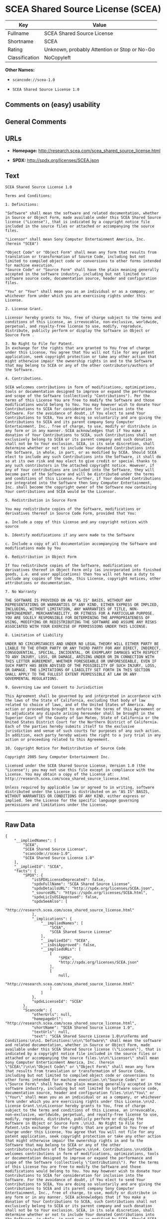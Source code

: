 * SCEA Shared Source License (SCEA)

| Key              | Value                                          |
|------------------+------------------------------------------------|
| Fullname         | SCEA Shared Source License                     |
| Shortname        | SCEA                                           |
| Rating           | Unknown, probably Attention or Stop or No-Go   |
| Classification   | NoCopyleft                                     |

*Other Names:*

- =scancode://scea-1.0=

- =SCEA Shared Source License 1.0=

** Comments on (easy) usability

** General Comments

** URLs

- *Homepage:* http://research.scea.com/scea_shared_source_license.html

- *SPDX:* http://spdx.org/licenses/SCEA.json

** Text

#+BEGIN_EXAMPLE
  SCEA Shared Source License 1.0

  Terms and Conditions:

  1. Definitions:

  "Software" shall mean the software and related documentation, whether in Source or Object Form, made available under this SCEA Shared Source license ("License"), that is indicated by a copyright notice file included in the source files or attached or accompanying the source files.

  "Licensor" shall mean Sony Computer Entertainment America, Inc. (herein "SCEA")

  "Object Code" or "Object Form" shall mean any form that results from translation or transformation of Source Code, including but not limited to compiled object code or conversions to other forms intended for machine execution.
  "Source Code" or "Source Form" shall have the plain meaning generally accepted in the software industry, including but not limited to software source code, documentation source, header and configuration files.

  "You" or "Your" shall mean you as an individual or as a company, or whichever form under which you are exercising rights under this License.

  2. License Grant.

  Licensor hereby grants to You, free of charge subject to the terms and conditions of this License, an irrevocable, non-exclusive, worldwide, perpetual, and royalty-free license to use, modify, reproduce, distribute, publicly perform or display the Software in Object or Source Form .

  3. No Right to File for Patent.
  In exchange for the rights that are granted to You free of charge under this License, You agree that You will not file for any patent application, seek copyright protection or take any other action that might otherwise impair the ownership rights in and to the Software that may belong to SCEA or any of the other contributors/authors of the Software.

  4. Contributions.

  SCEA welcomes contributions in form of modifications, optimizations, tools or documentation designed to improve or expand the performance and scope of the Software (collectively "Contributions"). Per the terms of this License You are free to modify the Software and those modifications would belong to You. You may however wish to donate Your Contributions to SCEA for consideration for inclusion into the Software. For the avoidance of doubt, if You elect to send Your Contributions to SCEA, You are doing so voluntarily and are giving the Contributions to SCEA and its parent company Sony Computer Entertainment, Inc., free of charge, to use, modify or distribute in any form or in any manner. SCEA acknowledges that if You make a donation of Your Contributions to SCEA, such Contributions shall not exclusively belong to SCEA or its parent company and such donation shall not be to Your exclusion. SCEA, in its sole discretion, shall determine whether or not to include Your donated Contributions into the Software, in whole, in part, or as modified by SCEA. Should SCEA elect to include any such Contributions into the Software, it shall do so at its own risk and may elect to give credit or special thanks to any such contributors in the attached copyright notice. However, if any of Your contributions are included into the Software, they will become part of the Software and will be distributed under the terms and conditions of this License. Further, if Your donated Contributions are integrated into the Software then Sony Computer Entertainment, Inc. shall become the copyright owner of the Software now containing Your contributions and SCEA would be the Licensor.

  5. Redistribution in Source Form

  You may redistribute copies of the Software, modifications or derivatives thereof in Source Code Form, provided that You:

  a. Include a copy of this License and any copyright notices with source

  b. Identify modifications if any were made to the Software

  c. Include a copy of all documentation accompanying the Software and modifications made by You

  6. Redistribution in Object Form

  If You redistribute copies of the Software, modifications or derivatives thereof in Object Form only (as incorporated into finished goods, i.e. end user applications) then You will not have a duty to include any copies of the code, this License, copyright notices, other attributions or documentation.

  7. No Warranty

  THE SOFTWARE IS PROVIDED ON AN "AS IS" BASIS, WITHOUT ANY REPRESENTATIONS OR WARRANTIES OF ANY KIND, EITHER EXPRESS OR IMPLIED, INCLUDING, WITHOUT LIMITATION, ANY WARRANTIES OF TITLE, NON-INFRINGEMENT, MERCHANTABILITY, OR FITNESS FOR A PARTICULAR PURPOSE. YOU ARE SOLELY RESPONSIBLE FOR DETERMINING THE APPROPRIATENESS OF USING, MODIFYING OR REDISTRIBUTING THE SOFTWARE AND ASSUME ANY RISKS ASSOCIATED WITH YOUR EXERCISE OF PERMISSIONS UNDER THIS LICENSE.

  8. Limitation of Liability

  UNDER NO CIRCUMSTANCES AND UNDER NO LEGAL THEORY WILL EITHER PARTY BE LIABLE TO THE OTHER PARTY OR ANY THIRD PARTY FOR ANY DIRECT, INDIRECT, CONSEQUENTIAL, SPECIAL, INCIDENTAL, OR EXEMPLARY DAMAGES WITH RESPECT TO ANY INJURY, LOSS, OR DAMAGE, ARISING UNDER OR IN CONNECTION WITH THIS LETTER AGREEMENT, WHETHER FORESEEABLE OR UNFORESEEABLE, EVEN IF SUCH PARTY HAS BEEN ADVISED OF THE POSSIBILITY OF SUCH INJURY, LOSS, OR DAMAGE. THE LIMITATIONS OF LIABILITY SET FORTH IN THIS SECTION SHALL APPLY TO THE FULLEST EXTENT PERMISSIBLE AT LAW OR ANY GOVERMENTAL REGULATIONS.

  9. Governing Law and Consent to Jurisdiction

  This Agreement shall be governed by and interpreted in accordance with the laws of the State of California, excluding that body of law related to choice of laws, and of the United States of America. Any action or proceeding brought to enforce the terms of this Agreement or to adjudicate any dispute arising hereunder shall be brought in the Superior Court of the County of San Mateo, State of California or the United States District Court for the Northern District of California. Each of the parties hereby submits itself to the exclusive jurisdiction and venue of such courts for purposes of any such action. In addition, each party hereby waives the right to a jury trial in any action or proceeding related to this Agreement.

  10. Copyright Notice for Redistribution of Source Code

  Copyright 2005 Sony Computer Entertainment Inc.

  Licensed under the SCEA Shared Source License, Version 1.0 (the "License"); you may not use this file except in compliance with the License. You may obtain a copy of the License at:
  http://research.scea.com/scea_shared_source_license.html

  Unless required by applicable law or agreed to in writing, software distributed under the License is distributed on an "AS IS" BASIS, WITHOUT WARRANTIES OR CONDITIONS OF ANY KIND, either express or implied. See the License for the specific language governing permissions and limitations under the License.
#+END_EXAMPLE

--------------

** Raw Data

#+BEGIN_EXAMPLE
  {
      "__impliedNames": [
          "SCEA",
          "SCEA Shared Source License",
          "scancode://scea-1.0",
          "SCEA Shared Source License 1.0"
      ],
      "__impliedId": "SCEA",
      "facts": {
          "SPDX": {
              "isSPDXLicenseDeprecated": false,
              "spdxFullName": "SCEA Shared Source License",
              "spdxDetailsURL": "http://spdx.org/licenses/SCEA.json",
              "_sourceURL": "https://spdx.org/licenses/SCEA.html",
              "spdxLicIsOSIApproved": false,
              "spdxSeeAlso": [
                  "http://research.scea.com/scea_shared_source_license.html"
              ],
              "_implications": {
                  "__impliedNames": [
                      "SCEA",
                      "SCEA Shared Source License"
                  ],
                  "__impliedId": "SCEA",
                  "__isOsiApproved": false,
                  "__impliedURLs": [
                      [
                          "SPDX",
                          "http://spdx.org/licenses/SCEA.json"
                      ],
                      [
                          null,
                          "http://research.scea.com/scea_shared_source_license.html"
                      ]
                  ]
              },
              "spdxLicenseId": "SCEA"
          },
          "Scancode": {
              "otherUrls": null,
              "homepageUrl": "http://research.scea.com/scea_shared_source_license.html",
              "shortName": "SCEA Shared Source License 1.0",
              "textUrls": null,
              "text": "SCEA Shared Source License 1.0\n\nTerms and Conditions:\n\n1. Definitions:\n\n\"Software\" shall mean the software and related documentation, whether in Source or Object Form, made available under this SCEA Shared Source license (\"License\"), that is indicated by a copyright notice file included in the source files or attached or accompanying the source files.\n\n\"Licensor\" shall mean Sony Computer Entertainment America, Inc. (herein \"SCEA\")\n\n\"Object Code\" or \"Object Form\" shall mean any form that results from translation or transformation of Source Code, including but not limited to compiled object code or conversions to other forms intended for machine execution.\n\"Source Code\" or \"Source Form\" shall have the plain meaning generally accepted in the software industry, including but not limited to software source code, documentation source, header and configuration files.\n\n\"You\" or \"Your\" shall mean you as an individual or as a company, or whichever form under which you are exercising rights under this License.\n\n2. License Grant.\n\nLicensor hereby grants to You, free of charge subject to the terms and conditions of this License, an irrevocable, non-exclusive, worldwide, perpetual, and royalty-free license to use, modify, reproduce, distribute, publicly perform or display the Software in Object or Source Form .\n\n3. No Right to File for Patent.\nIn exchange for the rights that are granted to You free of charge under this License, You agree that You will not file for any patent application, seek copyright protection or take any other action that might otherwise impair the ownership rights in and to the Software that may belong to SCEA or any of the other contributors/authors of the Software.\n\n4. Contributions.\n\nSCEA welcomes contributions in form of modifications, optimizations, tools or documentation designed to improve or expand the performance and scope of the Software (collectively \"Contributions\"). Per the terms of this License You are free to modify the Software and those modifications would belong to You. You may however wish to donate Your Contributions to SCEA for consideration for inclusion into the Software. For the avoidance of doubt, if You elect to send Your Contributions to SCEA, You are doing so voluntarily and are giving the Contributions to SCEA and its parent company Sony Computer Entertainment, Inc., free of charge, to use, modify or distribute in any form or in any manner. SCEA acknowledges that if You make a donation of Your Contributions to SCEA, such Contributions shall not exclusively belong to SCEA or its parent company and such donation shall not be to Your exclusion. SCEA, in its sole discretion, shall determine whether or not to include Your donated Contributions into the Software, in whole, in part, or as modified by SCEA. Should SCEA elect to include any such Contributions into the Software, it shall do so at its own risk and may elect to give credit or special thanks to any such contributors in the attached copyright notice. However, if any of Your contributions are included into the Software, they will become part of the Software and will be distributed under the terms and conditions of this License. Further, if Your donated Contributions are integrated into the Software then Sony Computer Entertainment, Inc. shall become the copyright owner of the Software now containing Your contributions and SCEA would be the Licensor.\n\n5. Redistribution in Source Form\n\nYou may redistribute copies of the Software, modifications or derivatives thereof in Source Code Form, provided that You:\n\na. Include a copy of this License and any copyright notices with source\n\nb. Identify modifications if any were made to the Software\n\nc. Include a copy of all documentation accompanying the Software and modifications made by You\n\n6. Redistribution in Object Form\n\nIf You redistribute copies of the Software, modifications or derivatives thereof in Object Form only (as incorporated into finished goods, i.e. end user applications) then You will not have a duty to include any copies of the code, this License, copyright notices, other attributions or documentation.\n\n7. No Warranty\n\nTHE SOFTWARE IS PROVIDED ON AN \"AS IS\" BASIS, WITHOUT ANY REPRESENTATIONS OR WARRANTIES OF ANY KIND, EITHER EXPRESS OR IMPLIED, INCLUDING, WITHOUT LIMITATION, ANY WARRANTIES OF TITLE, NON-INFRINGEMENT, MERCHANTABILITY, OR FITNESS FOR A PARTICULAR PURPOSE. YOU ARE SOLELY RESPONSIBLE FOR DETERMINING THE APPROPRIATENESS OF USING, MODIFYING OR REDISTRIBUTING THE SOFTWARE AND ASSUME ANY RISKS ASSOCIATED WITH YOUR EXERCISE OF PERMISSIONS UNDER THIS LICENSE.\n\n8. Limitation of Liability\n\nUNDER NO CIRCUMSTANCES AND UNDER NO LEGAL THEORY WILL EITHER PARTY BE LIABLE TO THE OTHER PARTY OR ANY THIRD PARTY FOR ANY DIRECT, INDIRECT, CONSEQUENTIAL, SPECIAL, INCIDENTAL, OR EXEMPLARY DAMAGES WITH RESPECT TO ANY INJURY, LOSS, OR DAMAGE, ARISING UNDER OR IN CONNECTION WITH THIS LETTER AGREEMENT, WHETHER FORESEEABLE OR UNFORESEEABLE, EVEN IF SUCH PARTY HAS BEEN ADVISED OF THE POSSIBILITY OF SUCH INJURY, LOSS, OR DAMAGE. THE LIMITATIONS OF LIABILITY SET FORTH IN THIS SECTION SHALL APPLY TO THE FULLEST EXTENT PERMISSIBLE AT LAW OR ANY GOVERMENTAL REGULATIONS.\n\n9. Governing Law and Consent to Jurisdiction\n\nThis Agreement shall be governed by and interpreted in accordance with the laws of the State of California, excluding that body of law related to choice of laws, and of the United States of America. Any action or proceeding brought to enforce the terms of this Agreement or to adjudicate any dispute arising hereunder shall be brought in the Superior Court of the County of San Mateo, State of California or the United States District Court for the Northern District of California. Each of the parties hereby submits itself to the exclusive jurisdiction and venue of such courts for purposes of any such action. In addition, each party hereby waives the right to a jury trial in any action or proceeding related to this Agreement.\n\n10. Copyright Notice for Redistribution of Source Code\n\nCopyright 2005 Sony Computer Entertainment Inc.\n\nLicensed under the SCEA Shared Source License, Version 1.0 (the \"License\"); you may not use this file except in compliance with the License. You may obtain a copy of the License at:\nhttp://research.scea.com/scea_shared_source_license.html\n\nUnless required by applicable law or agreed to in writing, software distributed under the License is distributed on an \"AS IS\" BASIS, WITHOUT WARRANTIES OR CONDITIONS OF ANY KIND, either express or implied. See the License for the specific language governing permissions and limitations under the License.",
              "category": "Permissive",
              "osiUrl": null,
              "owner": "Sony Computer Entertainment",
              "_sourceURL": "https://github.com/nexB/scancode-toolkit/blob/develop/src/licensedcode/data/licenses/scea-1.0.yml",
              "key": "scea-1.0",
              "name": "SCEA Shared Source License 1.0",
              "spdxId": "SCEA",
              "notes": null,
              "_implications": {
                  "__impliedNames": [
                      "scancode://scea-1.0",
                      "SCEA Shared Source License 1.0",
                      "SCEA"
                  ],
                  "__impliedId": "SCEA",
                  "__impliedCopyleft": [
                      [
                          "Scancode",
                          "NoCopyleft"
                      ]
                  ],
                  "__calculatedCopyleft": "NoCopyleft",
                  "__impliedText": "SCEA Shared Source License 1.0\n\nTerms and Conditions:\n\n1. Definitions:\n\n\"Software\" shall mean the software and related documentation, whether in Source or Object Form, made available under this SCEA Shared Source license (\"License\"), that is indicated by a copyright notice file included in the source files or attached or accompanying the source files.\n\n\"Licensor\" shall mean Sony Computer Entertainment America, Inc. (herein \"SCEA\")\n\n\"Object Code\" or \"Object Form\" shall mean any form that results from translation or transformation of Source Code, including but not limited to compiled object code or conversions to other forms intended for machine execution.\n\"Source Code\" or \"Source Form\" shall have the plain meaning generally accepted in the software industry, including but not limited to software source code, documentation source, header and configuration files.\n\n\"You\" or \"Your\" shall mean you as an individual or as a company, or whichever form under which you are exercising rights under this License.\n\n2. License Grant.\n\nLicensor hereby grants to You, free of charge subject to the terms and conditions of this License, an irrevocable, non-exclusive, worldwide, perpetual, and royalty-free license to use, modify, reproduce, distribute, publicly perform or display the Software in Object or Source Form .\n\n3. No Right to File for Patent.\nIn exchange for the rights that are granted to You free of charge under this License, You agree that You will not file for any patent application, seek copyright protection or take any other action that might otherwise impair the ownership rights in and to the Software that may belong to SCEA or any of the other contributors/authors of the Software.\n\n4. Contributions.\n\nSCEA welcomes contributions in form of modifications, optimizations, tools or documentation designed to improve or expand the performance and scope of the Software (collectively \"Contributions\"). Per the terms of this License You are free to modify the Software and those modifications would belong to You. You may however wish to donate Your Contributions to SCEA for consideration for inclusion into the Software. For the avoidance of doubt, if You elect to send Your Contributions to SCEA, You are doing so voluntarily and are giving the Contributions to SCEA and its parent company Sony Computer Entertainment, Inc., free of charge, to use, modify or distribute in any form or in any manner. SCEA acknowledges that if You make a donation of Your Contributions to SCEA, such Contributions shall not exclusively belong to SCEA or its parent company and such donation shall not be to Your exclusion. SCEA, in its sole discretion, shall determine whether or not to include Your donated Contributions into the Software, in whole, in part, or as modified by SCEA. Should SCEA elect to include any such Contributions into the Software, it shall do so at its own risk and may elect to give credit or special thanks to any such contributors in the attached copyright notice. However, if any of Your contributions are included into the Software, they will become part of the Software and will be distributed under the terms and conditions of this License. Further, if Your donated Contributions are integrated into the Software then Sony Computer Entertainment, Inc. shall become the copyright owner of the Software now containing Your contributions and SCEA would be the Licensor.\n\n5. Redistribution in Source Form\n\nYou may redistribute copies of the Software, modifications or derivatives thereof in Source Code Form, provided that You:\n\na. Include a copy of this License and any copyright notices with source\n\nb. Identify modifications if any were made to the Software\n\nc. Include a copy of all documentation accompanying the Software and modifications made by You\n\n6. Redistribution in Object Form\n\nIf You redistribute copies of the Software, modifications or derivatives thereof in Object Form only (as incorporated into finished goods, i.e. end user applications) then You will not have a duty to include any copies of the code, this License, copyright notices, other attributions or documentation.\n\n7. No Warranty\n\nTHE SOFTWARE IS PROVIDED ON AN \"AS IS\" BASIS, WITHOUT ANY REPRESENTATIONS OR WARRANTIES OF ANY KIND, EITHER EXPRESS OR IMPLIED, INCLUDING, WITHOUT LIMITATION, ANY WARRANTIES OF TITLE, NON-INFRINGEMENT, MERCHANTABILITY, OR FITNESS FOR A PARTICULAR PURPOSE. YOU ARE SOLELY RESPONSIBLE FOR DETERMINING THE APPROPRIATENESS OF USING, MODIFYING OR REDISTRIBUTING THE SOFTWARE AND ASSUME ANY RISKS ASSOCIATED WITH YOUR EXERCISE OF PERMISSIONS UNDER THIS LICENSE.\n\n8. Limitation of Liability\n\nUNDER NO CIRCUMSTANCES AND UNDER NO LEGAL THEORY WILL EITHER PARTY BE LIABLE TO THE OTHER PARTY OR ANY THIRD PARTY FOR ANY DIRECT, INDIRECT, CONSEQUENTIAL, SPECIAL, INCIDENTAL, OR EXEMPLARY DAMAGES WITH RESPECT TO ANY INJURY, LOSS, OR DAMAGE, ARISING UNDER OR IN CONNECTION WITH THIS LETTER AGREEMENT, WHETHER FORESEEABLE OR UNFORESEEABLE, EVEN IF SUCH PARTY HAS BEEN ADVISED OF THE POSSIBILITY OF SUCH INJURY, LOSS, OR DAMAGE. THE LIMITATIONS OF LIABILITY SET FORTH IN THIS SECTION SHALL APPLY TO THE FULLEST EXTENT PERMISSIBLE AT LAW OR ANY GOVERMENTAL REGULATIONS.\n\n9. Governing Law and Consent to Jurisdiction\n\nThis Agreement shall be governed by and interpreted in accordance with the laws of the State of California, excluding that body of law related to choice of laws, and of the United States of America. Any action or proceeding brought to enforce the terms of this Agreement or to adjudicate any dispute arising hereunder shall be brought in the Superior Court of the County of San Mateo, State of California or the United States District Court for the Northern District of California. Each of the parties hereby submits itself to the exclusive jurisdiction and venue of such courts for purposes of any such action. In addition, each party hereby waives the right to a jury trial in any action or proceeding related to this Agreement.\n\n10. Copyright Notice for Redistribution of Source Code\n\nCopyright 2005 Sony Computer Entertainment Inc.\n\nLicensed under the SCEA Shared Source License, Version 1.0 (the \"License\"); you may not use this file except in compliance with the License. You may obtain a copy of the License at:\nhttp://research.scea.com/scea_shared_source_license.html\n\nUnless required by applicable law or agreed to in writing, software distributed under the License is distributed on an \"AS IS\" BASIS, WITHOUT WARRANTIES OR CONDITIONS OF ANY KIND, either express or implied. See the License for the specific language governing permissions and limitations under the License.",
                  "__impliedURLs": [
                      [
                          "Homepage",
                          "http://research.scea.com/scea_shared_source_license.html"
                      ]
                  ]
              }
          },
          "Cavil": {
              "implications": {
                  "__impliedNames": [
                      "SCEA",
                      "SCEA"
                  ],
                  "__impliedId": "SCEA"
              },
              "shortname": "SCEA",
              "riskInt": 3,
              "trademarkInt": 0,
              "opinionInt": 0,
              "otherNames": [
                  "SCEA"
              ],
              "patentInt": 0
          }
      },
      "__impliedCopyleft": [
          [
              "Scancode",
              "NoCopyleft"
          ]
      ],
      "__calculatedCopyleft": "NoCopyleft",
      "__isOsiApproved": false,
      "__impliedText": "SCEA Shared Source License 1.0\n\nTerms and Conditions:\n\n1. Definitions:\n\n\"Software\" shall mean the software and related documentation, whether in Source or Object Form, made available under this SCEA Shared Source license (\"License\"), that is indicated by a copyright notice file included in the source files or attached or accompanying the source files.\n\n\"Licensor\" shall mean Sony Computer Entertainment America, Inc. (herein \"SCEA\")\n\n\"Object Code\" or \"Object Form\" shall mean any form that results from translation or transformation of Source Code, including but not limited to compiled object code or conversions to other forms intended for machine execution.\n\"Source Code\" or \"Source Form\" shall have the plain meaning generally accepted in the software industry, including but not limited to software source code, documentation source, header and configuration files.\n\n\"You\" or \"Your\" shall mean you as an individual or as a company, or whichever form under which you are exercising rights under this License.\n\n2. License Grant.\n\nLicensor hereby grants to You, free of charge subject to the terms and conditions of this License, an irrevocable, non-exclusive, worldwide, perpetual, and royalty-free license to use, modify, reproduce, distribute, publicly perform or display the Software in Object or Source Form .\n\n3. No Right to File for Patent.\nIn exchange for the rights that are granted to You free of charge under this License, You agree that You will not file for any patent application, seek copyright protection or take any other action that might otherwise impair the ownership rights in and to the Software that may belong to SCEA or any of the other contributors/authors of the Software.\n\n4. Contributions.\n\nSCEA welcomes contributions in form of modifications, optimizations, tools or documentation designed to improve or expand the performance and scope of the Software (collectively \"Contributions\"). Per the terms of this License You are free to modify the Software and those modifications would belong to You. You may however wish to donate Your Contributions to SCEA for consideration for inclusion into the Software. For the avoidance of doubt, if You elect to send Your Contributions to SCEA, You are doing so voluntarily and are giving the Contributions to SCEA and its parent company Sony Computer Entertainment, Inc., free of charge, to use, modify or distribute in any form or in any manner. SCEA acknowledges that if You make a donation of Your Contributions to SCEA, such Contributions shall not exclusively belong to SCEA or its parent company and such donation shall not be to Your exclusion. SCEA, in its sole discretion, shall determine whether or not to include Your donated Contributions into the Software, in whole, in part, or as modified by SCEA. Should SCEA elect to include any such Contributions into the Software, it shall do so at its own risk and may elect to give credit or special thanks to any such contributors in the attached copyright notice. However, if any of Your contributions are included into the Software, they will become part of the Software and will be distributed under the terms and conditions of this License. Further, if Your donated Contributions are integrated into the Software then Sony Computer Entertainment, Inc. shall become the copyright owner of the Software now containing Your contributions and SCEA would be the Licensor.\n\n5. Redistribution in Source Form\n\nYou may redistribute copies of the Software, modifications or derivatives thereof in Source Code Form, provided that You:\n\na. Include a copy of this License and any copyright notices with source\n\nb. Identify modifications if any were made to the Software\n\nc. Include a copy of all documentation accompanying the Software and modifications made by You\n\n6. Redistribution in Object Form\n\nIf You redistribute copies of the Software, modifications or derivatives thereof in Object Form only (as incorporated into finished goods, i.e. end user applications) then You will not have a duty to include any copies of the code, this License, copyright notices, other attributions or documentation.\n\n7. No Warranty\n\nTHE SOFTWARE IS PROVIDED ON AN \"AS IS\" BASIS, WITHOUT ANY REPRESENTATIONS OR WARRANTIES OF ANY KIND, EITHER EXPRESS OR IMPLIED, INCLUDING, WITHOUT LIMITATION, ANY WARRANTIES OF TITLE, NON-INFRINGEMENT, MERCHANTABILITY, OR FITNESS FOR A PARTICULAR PURPOSE. YOU ARE SOLELY RESPONSIBLE FOR DETERMINING THE APPROPRIATENESS OF USING, MODIFYING OR REDISTRIBUTING THE SOFTWARE AND ASSUME ANY RISKS ASSOCIATED WITH YOUR EXERCISE OF PERMISSIONS UNDER THIS LICENSE.\n\n8. Limitation of Liability\n\nUNDER NO CIRCUMSTANCES AND UNDER NO LEGAL THEORY WILL EITHER PARTY BE LIABLE TO THE OTHER PARTY OR ANY THIRD PARTY FOR ANY DIRECT, INDIRECT, CONSEQUENTIAL, SPECIAL, INCIDENTAL, OR EXEMPLARY DAMAGES WITH RESPECT TO ANY INJURY, LOSS, OR DAMAGE, ARISING UNDER OR IN CONNECTION WITH THIS LETTER AGREEMENT, WHETHER FORESEEABLE OR UNFORESEEABLE, EVEN IF SUCH PARTY HAS BEEN ADVISED OF THE POSSIBILITY OF SUCH INJURY, LOSS, OR DAMAGE. THE LIMITATIONS OF LIABILITY SET FORTH IN THIS SECTION SHALL APPLY TO THE FULLEST EXTENT PERMISSIBLE AT LAW OR ANY GOVERMENTAL REGULATIONS.\n\n9. Governing Law and Consent to Jurisdiction\n\nThis Agreement shall be governed by and interpreted in accordance with the laws of the State of California, excluding that body of law related to choice of laws, and of the United States of America. Any action or proceeding brought to enforce the terms of this Agreement or to adjudicate any dispute arising hereunder shall be brought in the Superior Court of the County of San Mateo, State of California or the United States District Court for the Northern District of California. Each of the parties hereby submits itself to the exclusive jurisdiction and venue of such courts for purposes of any such action. In addition, each party hereby waives the right to a jury trial in any action or proceeding related to this Agreement.\n\n10. Copyright Notice for Redistribution of Source Code\n\nCopyright 2005 Sony Computer Entertainment Inc.\n\nLicensed under the SCEA Shared Source License, Version 1.0 (the \"License\"); you may not use this file except in compliance with the License. You may obtain a copy of the License at:\nhttp://research.scea.com/scea_shared_source_license.html\n\nUnless required by applicable law or agreed to in writing, software distributed under the License is distributed on an \"AS IS\" BASIS, WITHOUT WARRANTIES OR CONDITIONS OF ANY KIND, either express or implied. See the License for the specific language governing permissions and limitations under the License.",
      "__impliedURLs": [
          [
              "SPDX",
              "http://spdx.org/licenses/SCEA.json"
          ],
          [
              null,
              "http://research.scea.com/scea_shared_source_license.html"
          ],
          [
              "Homepage",
              "http://research.scea.com/scea_shared_source_license.html"
          ]
      ]
  }
#+END_EXAMPLE

--------------

** Dot Cluster Graph

[[../dot/SCEA.svg]]